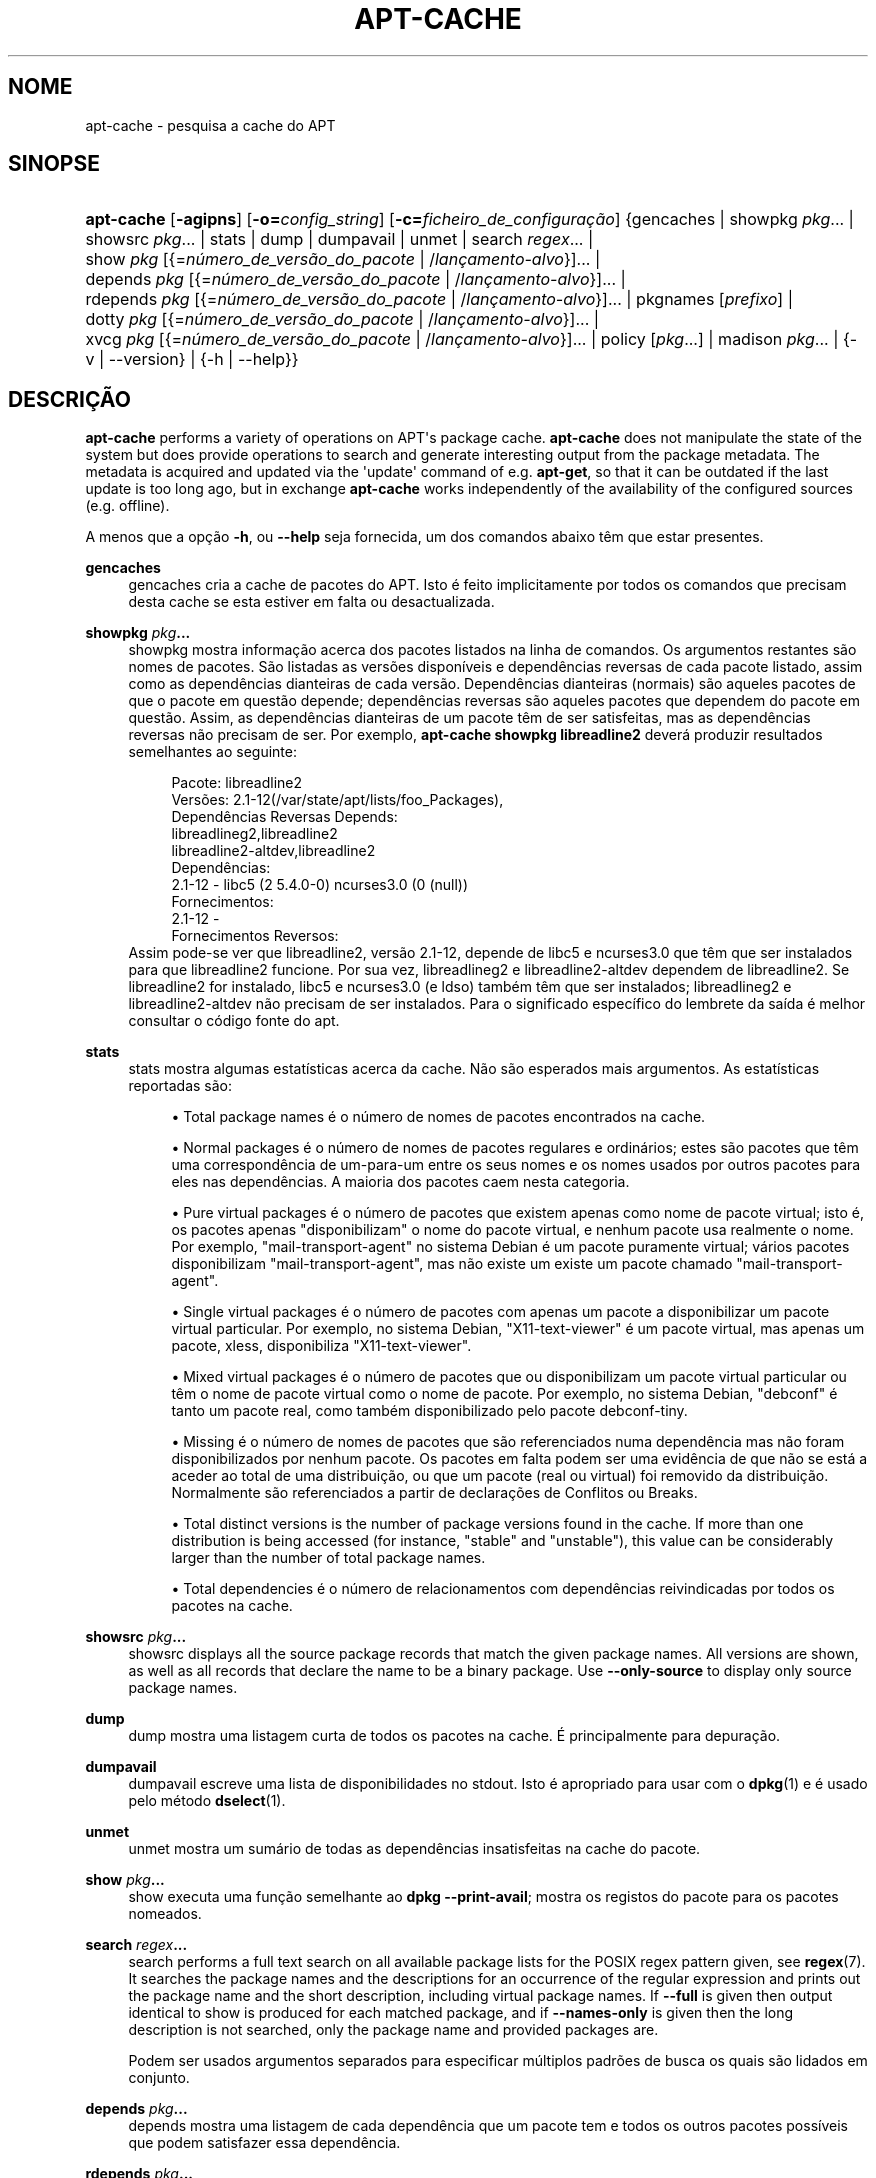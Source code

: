 '\" t
.\"     Title: apt-cache
.\"    Author: Jason Gunthorpe
.\" Generator: DocBook XSL Stylesheets v1.79.1 <http://docbook.sf.net/>
.\"      Date: 16\ \&Agosto\ \&2016
.\"    Manual: APT
.\"    Source: APT 1.8.0~alpha3
.\"  Language: Portuguese
.\"
.TH "APT\-CACHE" "8" "16\ \&Agosto\ \&2016" "APT 1.8.0~alpha3" "APT"
.\" -----------------------------------------------------------------
.\" * Define some portability stuff
.\" -----------------------------------------------------------------
.\" ~~~~~~~~~~~~~~~~~~~~~~~~~~~~~~~~~~~~~~~~~~~~~~~~~~~~~~~~~~~~~~~~~
.\" http://bugs.debian.org/507673
.\" http://lists.gnu.org/archive/html/groff/2009-02/msg00013.html
.\" ~~~~~~~~~~~~~~~~~~~~~~~~~~~~~~~~~~~~~~~~~~~~~~~~~~~~~~~~~~~~~~~~~
.ie \n(.g .ds Aq \(aq
.el       .ds Aq '
.\" -----------------------------------------------------------------
.\" * set default formatting
.\" -----------------------------------------------------------------
.\" disable hyphenation
.nh
.\" disable justification (adjust text to left margin only)
.ad l
.\" -----------------------------------------------------------------
.\" * MAIN CONTENT STARTS HERE *
.\" -----------------------------------------------------------------
.SH "NOME"
apt-cache \- pesquisa a cache do APT
.SH "SINOPSE"
.HP \w'\fBapt\-cache\fR\ 'u
\fBapt\-cache\fR [\fB\-agipns\fR] [\fB\-o=\fR\fB\fIconfig_string\fR\fR] [\fB\-c=\fR\fB\fIficheiro_de_configura\(,c\(~ao\fR\fR] {gencaches | showpkg\ \fIpkg\fR...  | showsrc\ \fIpkg\fR...  | stats | dump | dumpavail | unmet | search\ \fIregex\fR...  | show\ \fIpkg\fR\ [{=\fIn\('umero_de_vers\(~ao_do_pacote\fR\ |\ /\fIlan\(,camento\-alvo\fR}]...  | depends\ \fIpkg\fR\ [{=\fIn\('umero_de_vers\(~ao_do_pacote\fR\ |\ /\fIlan\(,camento\-alvo\fR}]...  | rdepends\ \fIpkg\fR\ [{=\fIn\('umero_de_vers\(~ao_do_pacote\fR\ |\ /\fIlan\(,camento\-alvo\fR}]...  | pkgnames\ [\fIprefixo\fR]  | dotty\ \fIpkg\fR\ [{=\fIn\('umero_de_vers\(~ao_do_pacote\fR\ |\ /\fIlan\(,camento\-alvo\fR}]...  | xvcg\ \fIpkg\fR\ [{=\fIn\('umero_de_vers\(~ao_do_pacote\fR\ |\ /\fIlan\(,camento\-alvo\fR}]...  | policy\ [\fIpkg\fR...]  | madison\ \fIpkg\fR...  | {\-v\ |\ \-\-version} | {\-h\ |\ \-\-help}}
.SH "DESCRI\(,C\(~AO"
.PP
\fBapt\-cache\fR
performs a variety of operations on APT\*(Aqs package cache\&.
\fBapt\-cache\fR
does not manipulate the state of the system but does provide operations to search and generate interesting output from the package metadata\&. The metadata is acquired and updated via the \*(Aqupdate\*(Aq command of e\&.g\&.
\fBapt\-get\fR, so that it can be outdated if the last update is too long ago, but in exchange
\fBapt\-cache\fR
works independently of the availability of the configured sources (e\&.g\&. offline)\&.
.PP
A menos que a op\(,c\(~ao
\fB\-h\fR, ou
\fB\-\-help\fR
seja fornecida, um dos comandos abaixo t\(^em que estar presentes\&.
.PP
\fBgencaches\fR
.RS 4
gencaches
cria a cache de pacotes do APT\&. Isto \('e feito implicitamente por todos os comandos que precisam desta cache se esta estiver em falta ou desactualizada\&.
.RE
.PP
\fBshowpkg\fR \fB\fIpkg\fR\fR\fB\&...\fR
.RS 4
showpkg
mostra informa\(,c\(~ao acerca dos pacotes listados na linha de comandos\&. Os argumentos restantes s\(~ao nomes de pacotes\&. S\(~ao listadas as vers\(~oes dispon\('iveis e depend\(^encias reversas de cada pacote listado, assim como as depend\(^encias dianteiras de cada vers\(~ao\&. Depend\(^encias dianteiras (normais) s\(~ao aqueles pacotes de que o pacote em quest\(~ao depende; depend\(^encias reversas s\(~ao aqueles pacotes que dependem do pacote em quest\(~ao\&. Assim, as depend\(^encias dianteiras de um pacote t\(^em de ser satisfeitas, mas as depend\(^encias reversas n\(~ao precisam de ser\&. Por exemplo,
\fBapt\-cache showpkg libreadline2\fR
dever\('a produzir resultados semelhantes ao seguinte:
.sp
.if n \{\
.RS 4
.\}
.nf
Pacote: libreadline2
Vers\(~oes: 2\&.1\-12(/var/state/apt/lists/foo_Packages),
Depend\(^encias Reversas Depends: 
  libreadlineg2,libreadline2
  libreadline2\-altdev,libreadline2
Depend\(^encias:
2\&.1\-12 \- libc5 (2 5\&.4\&.0\-0) ncurses3\&.0 (0 (null))
Fornecimentos:
2\&.1\-12 \- 
Fornecimentos Reversos: 
.fi
.if n \{\
.RE
.\}
Assim pode\-se ver que libreadline2, vers\(~ao 2\&.1\-12, depende de libc5 e ncurses3\&.0 que t\(^em que ser instalados para que libreadline2 funcione\&. Por sua vez, libreadlineg2 e libreadline2\-altdev dependem de libreadline2\&. Se libreadline2 for instalado, libc5 e ncurses3\&.0 (e ldso) tamb\('em t\(^em que ser instalados; libreadlineg2 e libreadline2\-altdev n\(~ao precisam de ser instalados\&. Para o significado espec\('ifico do lembrete da sa\('ida \('e melhor consultar o c\('odigo fonte do apt\&.
.RE
.PP
\fBstats\fR
.RS 4
stats
mostra algumas estat\('isticas acerca da cache\&. N\(~ao s\(~ao esperados mais argumentos\&. As estat\('isticas reportadas s\(~ao:
.sp
.RS 4
.ie n \{\
\h'-04'\(bu\h'+03'\c
.\}
.el \{\
.sp -1
.IP \(bu 2.3
.\}
Total package names
\('e o n\('umero de nomes de pacotes encontrados na cache\&.
.RE
.sp
.RS 4
.ie n \{\
\h'-04'\(bu\h'+03'\c
.\}
.el \{\
.sp -1
.IP \(bu 2.3
.\}
Normal packages
\('e o n\('umero de nomes de pacotes regulares e ordin\('arios; estes s\(~ao pacotes que t\(^em uma correspond\(^encia de um\-para\-um entre os seus nomes e os nomes usados por outros pacotes para eles nas depend\(^encias\&. A maioria dos pacotes caem nesta categoria\&.
.RE
.sp
.RS 4
.ie n \{\
\h'-04'\(bu\h'+03'\c
.\}
.el \{\
.sp -1
.IP \(bu 2.3
.\}
Pure virtual packages
\('e o n\('umero de pacotes que existem apenas como nome de pacote virtual; isto \('e, os pacotes apenas "disponibilizam" o nome do pacote virtual, e nenhum pacote usa realmente o nome\&. Por exemplo, "mail\-transport\-agent" no sistema Debian \('e um pacote puramente virtual; v\('arios pacotes disponibilizam "mail\-transport\-agent", mas n\(~ao existe um existe um pacote chamado "mail\-transport\-agent"\&.
.RE
.sp
.RS 4
.ie n \{\
\h'-04'\(bu\h'+03'\c
.\}
.el \{\
.sp -1
.IP \(bu 2.3
.\}
Single virtual packages
\('e o n\('umero de pacotes com apenas um pacote a disponibilizar um pacote virtual particular\&. Por exemplo, no sistema Debian, "X11\-text\-viewer" \('e um pacote virtual, mas apenas um pacote, xless, disponibiliza "X11\-text\-viewer"\&.
.RE
.sp
.RS 4
.ie n \{\
\h'-04'\(bu\h'+03'\c
.\}
.el \{\
.sp -1
.IP \(bu 2.3
.\}
Mixed virtual packages
\('e o n\('umero de pacotes que ou disponibilizam um pacote virtual particular ou t\(^em o nome de pacote virtual como o nome de pacote\&. Por exemplo, no sistema Debian, "debconf" \('e tanto um pacote real, como tamb\('em disponibilizado pelo pacote debconf\-tiny\&.
.RE
.sp
.RS 4
.ie n \{\
\h'-04'\(bu\h'+03'\c
.\}
.el \{\
.sp -1
.IP \(bu 2.3
.\}
Missing
\('e o n\('umero de nomes de pacotes que s\(~ao referenciados numa depend\(^encia mas n\(~ao foram disponibilizados por nenhum pacote\&. Os pacotes em falta podem ser uma evid\(^encia de que n\(~ao se est\('a a aceder ao total de uma distribui\(,c\(~ao, ou que um pacote (real ou virtual) foi removido da distribui\(,c\(~ao\&. Normalmente s\(~ao referenciados a partir de declara\(,c\(~oes de Conflitos ou Breaks\&.
.RE
.sp
.RS 4
.ie n \{\
\h'-04'\(bu\h'+03'\c
.\}
.el \{\
.sp -1
.IP \(bu 2.3
.\}
Total distinct
versions is the number of package versions found in the cache\&. If more than one distribution is being accessed (for instance, "stable" and "unstable"), this value can be considerably larger than the number of total package names\&.
.RE
.sp
.RS 4
.ie n \{\
\h'-04'\(bu\h'+03'\c
.\}
.el \{\
.sp -1
.IP \(bu 2.3
.\}
Total dependencies
\('e o n\('umero de relacionamentos com depend\(^encias reivindicadas por todos os pacotes na cache\&.
.RE
.sp
.RE
.PP
\fBshowsrc\fR \fB\fIpkg\fR\fR\fB\&...\fR
.RS 4
showsrc
displays all the source package records that match the given package names\&. All versions are shown, as well as all records that declare the name to be a binary package\&. Use
\fB\-\-only\-source\fR
to display only source package names\&.
.RE
.PP
\fBdump\fR
.RS 4
dump
mostra uma listagem curta de todos os pacotes na cache\&. \('E principalmente para depura\(,c\(~ao\&.
.RE
.PP
\fBdumpavail\fR
.RS 4
dumpavail
escreve uma lista de disponibilidades no stdout\&. Isto \('e apropriado para usar com o
\fBdpkg\fR(1)
e \('e usado pelo m\('etodo
\fBdselect\fR(1)\&.
.RE
.PP
\fBunmet\fR
.RS 4
unmet
mostra um sum\('ario de todas as depend\(^encias insatisfeitas na cache do pacote\&.
.RE
.PP
\fBshow\fR \fB\fIpkg\fR\fR\fB\&...\fR
.RS 4
show
executa uma fun\(,c\(~ao semelhante ao
\fBdpkg \-\-print\-avail\fR; mostra os registos do pacote para os pacotes nomeados\&.
.RE
.PP
\fBsearch\fR \fB\fIregex\fR\fR\fB\&...\fR
.RS 4
search
performs a full text search on all available package lists for the POSIX regex pattern given, see
\fBregex\fR(7)\&. It searches the package names and the descriptions for an occurrence of the regular expression and prints out the package name and the short description, including virtual package names\&. If
\fB\-\-full\fR
is given then output identical to
show
is produced for each matched package, and if
\fB\-\-names\-only\fR
is given then the long description is not searched, only the package name and provided packages are\&.
.sp
Podem ser usados argumentos separados para especificar m\('ultiplos padr\(~oes de busca os quais s\(~ao lidados em conjunto\&.
.RE
.PP
\fBdepends\fR \fB\fIpkg\fR\fR\fB\&...\fR
.RS 4
depends
mostra uma listagem de cada depend\(^encia que um pacote tem e todos os outros pacotes poss\('iveis que podem satisfazer essa depend\(^encia\&.
.RE
.PP
\fBrdepends\fR \fB\fIpkg\fR\fR\fB\&...\fR
.RS 4
rdepends
mostra uma listagem de cada depend\(^encia reversa que um pacote tem\&.
.RE
.PP
\fBpkgnames\fR [\fIprefixo\fR]
.RS 4
Este comando escreve o nome de cada pacote que o APT conhece\&. O argumento opcional \('e um prefixo de correspond\(^encia para filtrar a lista de nomes\&. O resultado \('e apropriado para usar numa fun\(,c\(~ao completa de consola e o resultado \('e gerado com extrema rapidez\&. Este comando fica melhor usado com a op\(,c\(~ao
\fB\-\-generate\fR\&.
.sp
Note que um pacote que o APT conhe\(,ca n\(~ao est\('a necessariamente dispon\('ivel para download, instal\('avel ou instalado, por exemplo, os pacotes virtuais tamb\('em s\(~ao listados na lista gerada\&.
.RE
.PP
\fBdotty\fR \fB\fIpkg\fR\fR\fB\&...\fR
.RS 4
dotty
recebe uma lista de pacotes na linha de comandos e gera resultados apropriados para uso pelo dotty do pacote
\m[blue]\fBGraphViz\fR\m[]\&\s-2\u[1]\d\s+2\&. O resultado ser\('a um conjunto de n\('os e orlas que representam os relacionamentos entre os pacotes\&. Por predefini\(,c\(~ao, os pacotes fornecidos ir\(~ao seguir todos os pacotes dependentes; isto pode produzir um gr\('afico muito grande\&. Para limitar os resultados apenas aos pacotes listados na linha de comandos, defina a op\(,c\(~ao
APT::Cache::GivenOnly\&.
.sp
Os n\('os resultantes ir\(~ao ter v\('arias formas; pacotes normais s\(~ao caixas, pacotes virtuais puros s\(~ao tri\(^angulos, pacotes virtuais de mistura s\(~ao diamantes, pacotes desaparecidos s\(~ao hex\('agonos\&. Caixas cor de laranja significam que a recurs\(~ao parou (pacotes leaf), linhas azuis s\(~ao pr\('e\-depend\(^encias, linhas verdes s\(~ao conflitos\&.
.sp
Aten\(,c\(~ao, o dotty n\(~ao consegue fazer gr\('aficos com grandes conjuntos de pacotes\&.
.RE
.PP
\fBxvcg\fR \fB\fIpkg\fR\fR\fB\&...\fR
.RS 4
O mesmo que
dotty, apenas para xvcg a partir de
\m[blue]\fBFerramenta VCG\fR\m[]\&\s-2\u[2]\d\s+2\&.
.RE
.PP
\fBpolicy\fR [\fIpkg\fR\&...]
.RS 4
policy
destina\-se a ajudar a depurar problemas relacionados com o ficheiro de prefer\(^encias\&. Sem argumentos ir\('a escrever as propriedades de cada fonte\&. Caso contr\('ario escreve informa\(,c\(~ao detalhada acerca da selec\(,c\(~ao de prioridade do pacote nomeado\&.
.RE
.PP
\fBmadison\fR \fB\fIpkg\fR\fR\fB\&...\fR
.RS 4
O comando
madison
do
apt\-cache
tenta imitar o formato de sa\('ida e um subconjunto das funcionalidades da ferramenta
madison
de gest\(~ao de pacotes da Debian\&. Mostra vers\(~oes dispon\('iveis de um pacote num formato tabular\&. Ao contr\('ario do
madison
original, apenas pode mostrar informa\(,c\(~ao para a arquitectura que o APT recolheu listas de pacotes (APT::Architecture)\&.
.RE
.SH "OP\(,C\(~OES"
.PP
Todas as op\(,c\(~oes de linha de comandos podem ser definidas usando o ficheiro de configura\(,c\(~ao, as descri\(,c\(~oes indicam a op\(,c\(~ao de configura\(,c\(~ao a definir\&. Para op\(,c\(~oes booleanas voc\(^e pode sobre por o ficheiro de configura\(,c\(~ao usando algo como
\fB\-f\-\fR,\fB\-\-no\-f\fR,
\fB\-f=no\fR
ou v\('arias outras variantes\&.
.PP
\fB\-p\fR, \fB\-\-pkg\-cache\fR
.RS 4
Selecciona o ficheiro para armazenar a cache do pacote\&. A cache do pacote \('e a cache principal usada por todas as opera\(,c\(~oes\&. Item de Configura\(,c\(~ao:
Dir::Cache::pkgcache\&.
.RE
.PP
\fB\-s\fR, \fB\-\-src\-cache\fR
.RS 4
Selecciona o ficheiro para armazenar a cache de fonte\&. A fonte \('e usada apenas pelo
gencaches
e armazena uma vers\(~ao analisada da informa\(,c\(~ao do pacote a partir de fontes remotas\&. Ao construir a cache de pacote \('e usada a cache fonte para evitar reanalisar todos os ficheiros do pacote\&. Item de Configura\(,c\(~ao:
Dir::Cache::srcpkgcache\&.
.RE
.PP
\fB\-q\fR, \fB\-\-quiet\fR
.RS 4
Quiet; produz resultados apropriados para registar em logs, omitindo os indicadores de progresso\&. Mais q\*(Aqs ir\(~ao produzir mais serenidade at\('e um m\('aximo de 2\&. Voc\(^e tamb\('em pode usar
\fB\-q=#\fR
para definir o n\('ivel de serenidade, sobrepondo o ficheiro de configura\(,c\(~ao\&. Item de Configura\(,c\(~ao:
quiet\&.
.RE
.PP
\fB\-i\fR, \fB\-\-important\fR
.RS 4
Escreve apenas depend\(^encias importantes; para usar com
unmet
e
depends\&. Separa apenas rela\(,c\(~oes de Depends e Pre\-Depends para serem escritas\&. Item de Configura\(,c\(~ao:
APT::Cache::Important\&.
.RE
.PP
\fB\-\-no\-pre\-depends\fR, \fB\-\-no\-depends\fR, \fB\-\-no\-recommends\fR, \fB\-\-no\-suggests\fR, \fB\-\-no\-conflicts\fR, \fB\-\-no\-breaks\fR, \fB\-\-no\-replaces\fR, \fB\-\-no\-enhances\fR
.RS 4
Per default the
\fBdepends\fR
and
\fBrdepends\fR
print all dependencies\&. This can be tweaked with these flags which will omit the specified dependency type\&. Configuration Item:
APT::Cache::Show\fIDependencyType\fR
e\&.g\&.
APT::Cache::ShowRecommends\&.
.RE
.PP
\fB\-\-implicit\fR
.RS 4
Per default
\fBdepends\fR
and
\fBrdepends\fR
print only dependencies explicitly expressed in the metadata\&. With this flag it will also show dependencies implicitly added based on the encountered data\&. A
Conflicts: foo
e\&.g\&. expresses implicitly that this package also conflicts with the package foo from any other architecture\&. Configuration Item:
APT::Cache::ShowImplicit\&.
.RE
.PP
\fB\-f\fR, \fB\-\-full\fR
.RS 4
Escreve registos de pacote completos quando procura\&. Item de Configura\(,c\(~ao:
APT::Cache::ShowFull\&.
.RE
.PP
\fB\-a\fR, \fB\-\-all\-versions\fR
.RS 4
Escreve registos completos para todas as vers\(~oes dispon\('iveis\&. Isto \('e a predefini\(,c\(~ao; para a desligar, use
\fB\-\-no\-all\-versions\fR\&. Se
\fB\-\-no\-all\-versions\fR
for especificada, apenas a vers\(~ao candidata ser\('a mostrada (aquela que seria seleccionada para instala\(,c\(~ao)\&. Esta op\(,c\(~ao \('e aplic\('avel apenas ao comando
show\&. Item de Configura\(,c\(~ao:
APT::Cache::AllVersions\&.
.RE
.PP
\fB\-g\fR, \fB\-\-generate\fR
.RS 4
Executa regenera\(,c\(~ao autom\('atica da cache de pacote, em vez de usar a cache como est\('a\&. Isto \('e a predefini\(,c\(~ao; para a desligar, use
\fB\-\-no\-generate\fR\&. Item de Configura\(,c\(~ao:
APT::Cache::Generate\&.
.RE
.PP
\fB\-\-names\-only\fR, \fB\-n\fR
.RS 4
Only search on the package and provided package names, not the long descriptions\&. Configuration Item:
APT::Cache::NamesOnly\&.
.RE
.PP
\fB\-\-all\-names\fR
.RS 4
Faz com que o
pkgnames
escreva todos os nomes, incluindo pacotes virtuais e depend\(^encias em falta\&. Item de configura\(,c\(~ao:
APT::Cache::AllNames\&.
.RE
.PP
\fB\-\-recurse\fR
.RS 4
Torna
depends
e
rdepends
recursivo para que todos os pacotes mencionados sejam escritos uma vez\&. Item de Configura\(,c\(~ao
APT::Cache::RecurseDepends\&.
.RE
.PP
\fB\-\-installed\fR
.RS 4
Limita a sa\('ida de
depends
e
rdepends
aos pacotes que est\(~ao actualmente instalados\&. Item de Configura\(,c\(~ao:
APT::Cache::Installed\&.
.RE
.PP
\fB\-\-with\-source\fR \fB\fInome_do_ficheiro\fR\fR
.RS 4
Adds the given file as a source for metadata\&. Can be repeated to add multiple files\&. Supported are currently
*\&.deb,
*\&.dsc,
*\&.changes,
Sources
and
Packages
files as well as source package directories\&. Files are matched based on their name only, not their content!
.sp
Sources
and
Packages
can be compressed in any format apt supports as long as they have the correct extension\&. If you need to store multiple of these files in one directory you can prefix a name of your choice with the last character being an underscore ("_")\&. Example: my\&.example_Packages\&.xz
.sp
Note that these sources are treated as trusted (see
\fBapt-secure\fR(8))\&. Configuration Item:
APT::Sources::With\&.
.RE
.PP
\fB\-h\fR, \fB\-\-help\fR
.RS 4
Mostra um sum\('ario curto da utiliza\(,c\(~ao\&.
.RE
.PP
\fB\-v\fR, \fB\-\-version\fR
.RS 4
Mostra a vers\(~ao do programa\&.
.RE
.PP
\fB\-c\fR, \fB\-\-config\-file\fR
.RS 4
Ficheiro de Configura\(,c\(~ao; Especifica o ficheiro de configura\(,c\(~ao a usar\&. O programa ir\('a ler o ficheiro de configura\(,c\(~ao predefinido e depois este ficheiro de configura\(,c\(~ao\&. Se as defini\(,c\(~oes de configura\(,c\(~ao precisarem de ser definidas antes, os ficheiros de configura\(,c\(~ao predefinidos s\(~ao analisados especificando um ficheiro com a vari\('avel de ambiente
\fBAPT_CONFIG\fR\&. Veja
\fBapt.conf\fR(5)
para informa\(,c\(~ao de sintaxe\&.
.RE
.PP
\fB\-o\fR, \fB\-\-option\fR
.RS 4
Define uma Op\(,c\(~ao de Configura\(,c\(~ao; Isto ir\('a definir uma op\(,c\(~ao de configura\(,c\(~ao arbitr\('aria\&. A sintaxe \('e
\fB\-o Foo::Bar=bar\fR\&.
\fB\-o\fR
e
\fB\-\-option\fR
podem ser usadas v\('arias vezes para definir op\(,c\(~oes diferentes\&.
.RE
.SH "FICHEIROS"
.PP
/etc/apt/sources\&.list
.RS 4
Localiza\(,c\(~oes de onde obter pacotes\&. Item de Configura\(,c\(~ao:
Dir::Etc::SourceList\&.
.RE
.PP
/etc/apt/sources\&.list\&.d/
.RS 4
Ficheiros fragmentados para localiza\(,c\(~oes de onde obter pacotes\&. Item de Configura\(,c\(~ao:
Dir::Etc::SourceParts\&.
.RE
.PP
/var/lib/apt/lists/
.RS 4
\('Area de armazenamento para informa\(,c\(~ao de estado para cada recurso de pacote especificado em
\fBsources.list\fR(5)
Tem de Configura\(,c\(~ao:
Dir::State::Lists\&.
.RE
.PP
/var/lib/apt/lists/partial/
.RS 4
\('Area de armazenamento para informa\(,c\(~ao de estado em tr\(^ansito\&. Item de Configura\(,c\(~ao:
Dir::State::Lists
ser\('a implicitamente acrescentado (partial)
.RE
.SH "VEJA TAMB\('EM"
.PP
\fBapt.conf\fR(5),
\fBsources.list\fR(5),
\fBapt-get\fR(8)
.SH "DIAGN\('OSTICO"
.PP
\fBapt\-cache\fR
devolve zero em opera\(,c\(~ao normal, 100 decimal em erro\&.
.SH "BUGS"
.PP
\m[blue]\fBp\('agina de bugs do APT\fR\m[]\&\s-2\u[3]\d\s+2\&. Se deseja reportar um bug no APT, por favor veja
/usr/share/doc/debian/bug\-reporting\&.txt
ou o comando
\fBreportbug\fR(1)\&.
.SH "TRADU\(,C\(^AO"
.PP
A tradu\(,c\(~ao Portuguesa foi feita por Am\('erico Monteiro
<a_monteiro@netcabo\&.pt>
de 2009 a 2012\&. A tradu\(,c\(~ao foi revista pela equipa de tradu\(,c\(~oes portuguesas da Debian
<traduz@debianpt\&.org>\&.
.PP
Note que este documento traduzido pode conter partes n\(~ao traduzidas\&. Isto \('e feito propositadamente, para evitar perdas de conte\('udo quando a tradu\(,c\(~ao est\('a atrasada relativamente ao conte\('udo original\&.
.SH "AUTORES"
.PP
\fBJason Gunthorpe\fR
.RS 4
.RE
.PP
\fBEquipa do APT\fR
.RS 4
.RE
.SH "NOTAS"
.IP " 1." 4
GraphViz
.RS 4
\%http://www.research.att.com/sw/tools/graphviz/
.RE
.IP " 2." 4
Ferramenta VCG
.RS 4
\%http://rw4.cs.uni-sb.de/users/sander/html/gsvcg1.html
.RE
.IP " 3." 4
p\('agina de bugs do APT
.RS 4
\%http://bugs.debian.org/src:apt
.RE
